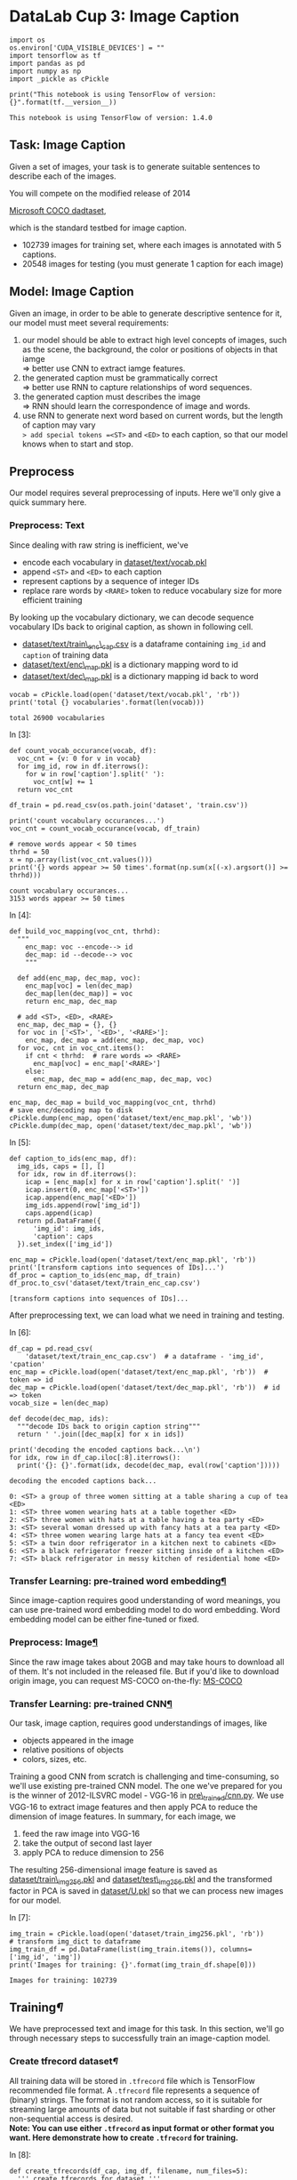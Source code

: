 * DataLab Cup 3: Image Caption

#+BEGIN_SRC ipython :tangle yes :session :exports code :async t :results raw drawer
    import os
    os.environ['CUDA_VISIBLE_DEVICES'] = ""
    import tensorflow as tf
    import pandas as pd
    import numpy as np
    import _pickle as cPickle

    print("This notebook is using TensorFlow of version: {}".format(tf.__version__))
#+END_SRC

#+BEGIN_SRC ipython :tangle yes :session :exports code :async t :results raw drawer
    This notebook is using TensorFlow of version: 1.4.0
#+END_SRC

** Task: Image Caption

Given a set of images, your task is to generate suitable sentences to
describe each of the images.

[[file:img/caption-challenge.jpg]]

You will compete on the modified release of 2014

[[http://cocodataset.org/#captions-challenge2015][Microsoft COCO dadtaset]],

which is the standard testbed for image caption.

-  102739 images for training set, where each images is annotated with 5
  captions.
-  20548 images for testing (you must generate 1 caption for each image)

** Model: Image Caption

Given an image, in order to be able to generate descriptive sentence for
it, our model must meet several requirements:

1. our model should be able to extract high level concepts of images,
   such as the scene, the background, the color or positions of objects
   in that iamge\\
   => better use CNN to extract iamge features.
2. the generated caption must be grammatically correct\\
   => better use RNN to capture relationships of word sequences.
3. the generated caption must describes the image\\
   => RNN should learn the correspondence of image and words.
4. use RNN to generate next word based on current words, but the length
   of caption may vary\\
   => add special tokens =<ST>= and =<ED>= to each caption, so that our
   model knows when to start and stop.

** Preprocess

Our model requires several preprocessing of inputs. Here we'll only give a quick
summary here.

*** Preprocess: Text

Since dealing with raw string is inefficient, we've

-  encode each vocabulary in [[][dataset/text/vocab.pkl]]
-  append =<ST>= and =<ED>= to each caption
-  represent captions by a sequence of integer IDs
-  replace rare words by =<RARE>= token to reduce vocabulary size for
   more efficient training

By looking up the vocabulary dictionary, we can decode sequence
vocabulary IDs back to original caption, as shown in following cell.

-  [[][dataset/text/train\_enc\_cap.csv]] is a dataframe containing
   =img_id= and =caption= of training data
-  [[][dataset/text/enc\_map.pkl]] is a dictionary mapping word to id
-  [[][dataset/text/dec\_map.pkl]] is a dictionary mapping id back to
   word


#+BEGIN_SRC ipython :tangle yes :session :exports code :async t :results raw drawer
    vocab = cPickle.load(open('dataset/text/vocab.pkl', 'rb'))
    print('total {} vocabularies'.format(len(vocab)))
#+END_SRC

#+BEGIN_SRC ipython :tangle yes :session :exports code :async t :results raw drawer
    total 26900 vocabularies
#+END_SRC

In [3]:

#+BEGIN_SRC ipython :tangle yes :session :exports code :async t :results raw drawer
    def count_vocab_occurance(vocab, df):
      voc_cnt = {v: 0 for v in vocab}
      for img_id, row in df.iterrows():
        for w in row['caption'].split(' '):
          voc_cnt[w] += 1
      return voc_cnt

    df_train = pd.read_csv(os.path.join('dataset', 'train.csv'))

    print('count vocabulary occurances...')
    voc_cnt = count_vocab_occurance(vocab, df_train)

    # remove words appear < 50 times
    thrhd = 50
    x = np.array(list(voc_cnt.values()))
    print('{} words appear >= 50 times'.format(np.sum(x[(-x).argsort()] >= thrhd)))
#+END_SRC

#+BEGIN_SRC ipython :tangle yes :session :exports code :async t :results raw drawer
    count vocabulary occurances...
    3153 words appear >= 50 times
#+END_SRC

In [4]:

#+BEGIN_SRC ipython :tangle yes :session :exports code :async t :results raw drawer
    def build_voc_mapping(voc_cnt, thrhd):
      """
        enc_map: voc --encode--> id
        dec_map: id --decode--> voc
        """

      def add(enc_map, dec_map, voc):
        enc_map[voc] = len(dec_map)
        dec_map[len(dec_map)] = voc
        return enc_map, dec_map

      # add <ST>, <ED>, <RARE>
      enc_map, dec_map = {}, {}
      for voc in ['<ST>', '<ED>', '<RARE>']:
        enc_map, dec_map = add(enc_map, dec_map, voc)
      for voc, cnt in voc_cnt.items():
        if cnt < thrhd:  # rare words => <RARE>
          enc_map[voc] = enc_map['<RARE>']
        else:
          enc_map, dec_map = add(enc_map, dec_map, voc)
      return enc_map, dec_map

    enc_map, dec_map = build_voc_mapping(voc_cnt, thrhd)
    # save enc/decoding map to disk
    cPickle.dump(enc_map, open('dataset/text/enc_map.pkl', 'wb'))
    cPickle.dump(dec_map, open('dataset/text/dec_map.pkl', 'wb'))
#+END_SRC

In [5]:

#+BEGIN_SRC ipython :tangle yes :session :exports code :async t :results raw drawer
    def caption_to_ids(enc_map, df):
      img_ids, caps = [], []
      for idx, row in df.iterrows():
        icap = [enc_map[x] for x in row['caption'].split(' ')]
        icap.insert(0, enc_map['<ST>'])
        icap.append(enc_map['<ED>'])
        img_ids.append(row['img_id'])
        caps.append(icap)
      return pd.DataFrame({
          'img_id': img_ids,
          'caption': caps
      }).set_index(['img_id'])

    enc_map = cPickle.load(open('dataset/text/enc_map.pkl', 'rb'))
    print('[transform captions into sequences of IDs]...')
    df_proc = caption_to_ids(enc_map, df_train)
    df_proc.to_csv('dataset/text/train_enc_cap.csv')
#+END_SRC

#+BEGIN_SRC ipython :tangle yes :session :exports code :async t :results raw drawer
    [transform captions into sequences of IDs]...
#+END_SRC

After preprocessing text, we can load what we need in training and
testing.

In [6]:

#+BEGIN_SRC ipython :tangle yes :session :exports code :async t :results raw drawer
    df_cap = pd.read_csv(
        'dataset/text/train_enc_cap.csv')  # a dataframe - 'img_id', 'cpation'
    enc_map = cPickle.load(open('dataset/text/enc_map.pkl', 'rb'))  # token => id
    dec_map = cPickle.load(open('dataset/text/dec_map.pkl', 'rb'))  # id => token
    vocab_size = len(dec_map)

    def decode(dec_map, ids):
      """decode IDs back to origin caption string"""
      return ' '.join([dec_map[x] for x in ids])

    print('decoding the encoded captions back...\n')
    for idx, row in df_cap.iloc[:8].iterrows():
      print('{}: {}'.format(idx, decode(dec_map, eval(row['caption']))))
#+END_SRC

#+BEGIN_SRC ipython :tangle yes :session :exports code :async t :results raw drawer
    decoding the encoded captions back...

    0: <ST> a group of three women sitting at a table sharing a cup of tea <ED>
    1: <ST> three women wearing hats at a table together <ED>
    2: <ST> three women with hats at a table having a tea party <ED>
    3: <ST> several woman dressed up with fancy hats at a tea party <ED>
    4: <ST> three women wearing large hats at a fancy tea event <ED>
    5: <ST> a twin door refrigerator in a kitchen next to cabinets <ED>
    6: <ST> a black refrigerator freezer sitting inside of a kitchen <ED>
    7: <ST> black refrigerator in messy kitchen of residential home <ED>
#+END_SRC

*** Transfer Learning: pre-trained word embedding[[Transfer-Learning:-pre-trained-word-embedding][¶]]

Since image-caption requires good understanding of word meanings, you
can use pre-trained word embedding model to do word embedding. Word
embedding model can be either fine-tuned or fixed.

*** Preprocess: Image[[Preprocess:-Image][¶]]
    :PROPERTIES:
    :CUSTOM_ID: Preprocess:-Image
    :END:

Since the raw image takes about 20GB and may take hours to download all of them.
It's not included in the released file. But if you'd like to download origin
image, you can request MS-COCO on-the-fly: [[http://cocodataset.org/#download][MS-COCO]]

*** Transfer Learning: pre-trained CNN[[Transfer-Learning:-pre-trained-CNN][¶]]

Our task, image caption, requires good understandings of images, like

-  objects appeared in the image
-  relative positions of objects
-  colors, sizes, etc.

Training a good CNN from scratch is challenging and time-consuming, so we'll use
existing pre-trained CNN model. The one we've prepared for you is the winner of
2012-ILSVRC model - VGG-16 in [[][pre\_trained/cnn.py]]. We use VGG-16 to
extract image features and then apply PCA to reduce the dimension of image
features. In summary, for each image, we

1. feed the raw image into VGG-16
2. take the output of second last layer
3. apply PCA to reduce dimension to 256

The resulting 256-dimensional image feature is saved as
[[][dataset/train\_img256.pkl]] and [[][dataset/test\_img256.pkl]] and the
transformed factor in PCA is saved in [[][dataset/U.pkl]] so that we can process
new images for our model.

In [7]:

#+BEGIN_SRC ipython :tangle yes :session :exports code :async t :results raw drawer
    img_train = cPickle.load(open('dataset/train_img256.pkl', 'rb'))
    # transform img_dict to dataframe
    img_train_df = pd.DataFrame(list(img_train.items()), columns=['img_id', 'img'])
    print('Images for training: {}'.format(img_train_df.shape[0]))
#+END_SRC

#+BEGIN_SRC ipython :tangle yes :session :exports code :async t :results raw drawer
    Images for training: 102739
#+END_SRC

** Training[[Training][¶]]

We have preprocessed text and image for this task. In this section,
we'll go through necessary steps to successfully train an image-caption
model.

*** Create tfrecord dataset[[Create-tfrecord-dataset][¶]]

All training data will be stored in =.tfrecord= file which is TensorFlow
recommended file format. A =.tfrecord= file represents a sequence of
(binary) strings. The format is not random access, so it is suitable for
streaming large amounts of data but not suitable if fast sharding or
other non-sequential access is desired.\\
*Note: You can use either =.tfrecord= as input format or other format
you want. Here demonstrate how to create =.tfrecord= for training.*

In [8]:

#+BEGIN_SRC ipython :tangle yes :session :exports code :async t :results raw drawer
    def create_tfrecords(df_cap, img_df, filename, num_files=5):
      ''' create tfrecords for dataset '''

      def _float_feature(value):
        return tf.train.Feature(float_list=tf.train.FloatList(value=value))

      def _int64_feature(value):
        return tf.train.Feature(int64_list=tf.train.Int64List(value=value))

      num_records_per_file = img_df.shape[0] // num_files

      total_count = 0

      print("create training dataset....")
      for i in range(num_files):
        # tfrecord writer: write record into files
        count = 0
        writer = tf.python_io.TFRecordWriter(filename + '-' + str(i + 1) +
                                             '.tfrecord')

        # put remaining records in last file
        st = i * num_records_per_file  # start point (inclusive)
        ed = (i + 1) * num_records_per_file if i != num_files - 1 else img_df.shape[
            0]  # end point (exclusive)

        for idx, row in img_df.iloc[st:ed].iterrows():

          img_representation = row[
              'img']  # img representation in 256-d array format

          # each image has some captions describing it.
          for _, inner_row in df_cap[df_cap['img_id'] == row['img_id']].iterrows():
            caption = eval(inner_row[
                'caption'])  # caption in different sequence length list format

            # construct 'example' object containing 'img', 'caption'
            example = tf.train.Example(features=tf.train.Features(
                feature={
                    'img': _float_feature(img_representation),
                    'caption': _int64_feature(caption)
                }))

            count += 1
            writer.write(example.SerializeToString())
        print("create {}-{}.tfrecord -- contains {} records".format(
            filename, str(i + 1), count))
        total_count += count
        writer.close()
      print("Total records: {}".format(total_count))
#+END_SRC

*Note: this cell will take about 30 minutes to create all training examples into
=tfrecord=. Suggests that you can run [[][create\_tfrecord.py]] in the
background.*

In [9]:

#+BEGIN_SRC ipython :tangle yes :session :exports code :async t :results raw drawer
    # uncomment next line to create tfrecords file
    # create_tfrecords(df_cap, img_train_df, 'dataset/tfrecord/train', 10)
#+END_SRC

In [10]:

#+BEGIN_SRC ipython :tangle yes :session :exports code :async t :results raw drawer
    training_filenames = [
        "dataset/tfrecord/train-1.tfrecord", "dataset/tfrecord/train-2.tfrecord",
        "dataset/tfrecord/train-3.tfrecord", "dataset/tfrecord/train-4.tfrecord",
        "dataset/tfrecord/train-5.tfrecord", "dataset/tfrecord/train-6.tfrecord",
        "dataset/tfrecord/train-7.tfrecord", "dataset/tfrecord/train-8.tfrecord",
        "dataset/tfrecord/train-9.tfrecord", "dataset/tfrecord/train-10.tfrecord"
    ]

    # get the number of records in training files
    def get_num_records(files):
      count = 0
      for fn in files:
        for record in tf.python_io.tf_record_iterator(fn):
          count += 1
      return count

    num_train_records = get_num_records(training_filenames)
    print('Number of train records in each training file: {}'.format(
        num_train_records))
#+END_SRC

#+BEGIN_SRC ipython :tangle yes :session :exports code :async t :results raw drawer
    Number of train records in each training file: 513969
#+END_SRC

We need to use a parser to parse what is in =.tfrecord=

In [11]:

#+BEGIN_SRC ipython :tangle yes :session :exports code :async t :results raw drawer
    def training_parser(record):
      ''' parse record from .tfrecord file and create training record
        
      :args 
          record - each record extracted from .tfrecord

      :return
          a dictionary contains {
              'img': image array extracted from vgg16 (256-dim) (Tensor),
              'input_seq': a list of word id
                        which describes input caption sequence (Tensor),
              'output_seq': a list of word id
                        which describes output caption sequence (Tensor),
              'mask': a list of one which describe
                        the length of input caption sequence (Tensor)
          }
        '''

      keys_to_features = {
          "img": tf.FixedLenFeature([256], dtype=tf.float32),
          "caption": tf.VarLenFeature(dtype=tf.int64)
      }

      # features contains - 'img', 'caption'
      features = tf.parse_single_example(record, features=keys_to_features)

      img = features['img']  # tensor
      caption = features[
          'caption'].values  # tensor (features['caption'] - sparse_tensor)
      caption = tf.cast(caption, tf.int32)

      # create input and output sequence for each training example
      # e.g. caption :   [0 2 5 7 9 1]
      #      input_seq:  [0 2 5 7 9]
      #      output_seq: [2 5 7 9 1]
      #      mask:       [1 1 1 1 1]
      caption_len = tf.shape(caption)[0]
      input_len = tf.expand_dims(tf.subtract(caption_len, 1), 0)

      input_seq = tf.slice(caption, [0], input_len)
      output_seq = tf.slice(caption, [1], input_len)
      mask = tf.ones(input_len, dtype=tf.int32)

      records = {
          'img': img,
          'input_seq': input_seq,
          'output_seq': output_seq,
          'mask': mask
      }

      return records
#+END_SRC

*** Consume tfrecord dataset[[Consume-tfrecord-dataset][¶]]

The =Dataset= API in TensorFlow supports a variety of file formats so that you
can process large datasets that do not fit in memory. The
=tf.data.TFRecordDataset= class enables you to stream over the contents of one
or more TFRecord files as part of an input pipeline. The great thing among it is
that it can dynamically pad to the equal length of sequence in each batch. As in
previous Lab taught, we can use =Iterator= to consume data.

In [12]:

#+BEGIN_SRC ipython :tangle yes :session :exports code :async t :results raw drawer
    def tfrecord_iterator(filenames, batch_size, record_parser):
      ''' create iterator to eat tfrecord dataset 
        
        :args
            filenames     - a list of filenames (string)
            batch_size    - batch size (positive int)
            record_parser - a parser that read tfrecord
                            and create example record (function)

        :return 
            iterator      - an Iterator providing a way
                            to extract elements from the created dataset.
            output_types  - the output types of the created dataset.
            output_shapes - the output shapes of the created dataset.
        '''
      dataset = tf.data.TFRecordDataset(filenames)
      dataset = dataset.map(record_parser, num_parallel_calls=16)

      # padded into equal length in each batch
      dataset = dataset.padded_batch(
          batch_size=batch_size,
          padded_shapes={
              'img': [None],
              'input_seq': [None],
              'output_seq': [None],
              'mask': [None]
          },
          padding_values={
              'img': 1.0,       # needless, for completeness
              'input_seq': 1,   # padding input sequence in this batch
              'output_seq': 1,  # padding output sequence in this batch
              'mask': 0         # padding 0 means no words in this position
          })

      dataset = dataset.repeat()             # repeat dataset infinitely
      dataset = dataset.shuffle(batch_size)  # shuffle the dataset

      iterator = dataset.make_initializable_iterator()
      output_types = dataset.output_types
      output_shapes = dataset.output_shapes

      return iterator, output_types, output_shapes
#+END_SRC

*** Build input tensor[[Build-input-tensor][¶]]

Build input for training

-  image\_embed - image embedding array in 256-dimension
   =(shape=[batch_size, 256])=
-  input\_seq - a list of word id describing input sequence
   =(shape=[batch_size, padded_length])=
-  target\_seq - a list of word id describing output sequence
   =(shape=[batch_size, padded_length])=
-  input\_mask - a list of 1/0 to indicate whether it is a word
   =(shape=[batch_size, padded_length])=

*** Get Sequence embeddings[[Get-Sequence-embeddings][¶]]

We have a list of sequence id, but we need to embed each word to a
embedding vector. You can either train a word\_embedding or use
pre-trained word embedding model.\\
Note: TensorFlow provides a very efficient implementation to do lookup
embedding.

#+BEGIN_QUOTE
  seq\_embeddings = tf.nn.embedding\_lookup(embedding\_matrix,
  input\_seq)
#+END_QUOTE

In [13]:

#+BEGIN_SRC ipython :tangle yes :session :exports code :async t :results raw drawer
    def get_seq_embeddings(input_seq, vocab_size, word_embedding_size):
      with tf.variable_scope('seq_embedding'), tf.device("/cpu:0"):
        embedding_matrix = tf.get_variable(
            name='embedding_matrix',
            shape=[vocab_size, word_embedding_size],
            initializer=tf.random_uniform_initializer(minval=-1, maxval=1))
        # [batch_size, padded_length, embedding_size]
        seq_embeddings = tf.nn.embedding_lookup(embedding_matrix, input_seq)
      return seq_embeddings
#+END_SRC

*** Build the model[[Build-the-model][¶]]

A thing to note is that the input/outputs fed at training is slightly
different from those at testing:

-  training: we have a pair (caption and image) of example, then feed
   image representation into initial state of rnn and caption embeddings
   into rnn inputs.
-  testing: we start generating the caption by providing =<ST>= and
   image as input, then we sample a word as next word, and use the
   sampled word and rnn state as input for next timestep to generate
   sequential words until the token =<ED>= is sampled as next word

In [14]:

#+BEGIN_SRC ipython :tangle yes :session :exports code :async t :results raw drawer
    class ImageCaptionModel(object):
      ''' simple image caption model '''

      def __init__(self, hparams, mode):
        self.hps = hparams
        self.mode = mode

      def _build_inputs(self):
        if self.mode == 'train':
          self.filenames = tf.placeholder(tf.string, shape=[None], name='filenames')
          self.training_iterator, types, shapes = tfrecord_iterator(
              self.filenames, self.hps.batch_size, training_parser)

          self.handle = tf.placeholder(tf.string, shape=[], name='handle')
          iterator = tf.data.Iterator.from_string_handle(self.handle, types, shapes)
          records = iterator.get_next()

          image_embed = records['img']
          image_embed.set_shape([None, self.hps.image_embedding_size])
          input_seq = records['input_seq']
          target_seq = records['output_seq']
          input_mask = records['mask']

        else:
          image_embed = tf.placeholder(
              tf.float32,
              shape=[None, self.hps.image_embedding_size],
              name='image_embed')
          input_feed = tf.placeholder(tf.int32, shape=[None], name='input_feed')

          input_seq = tf.expand_dims(input_feed, axis=1)
          # in inference step, only use image_embed
          # and input_seq (the first start word)
          target_seq = None
          input_mask = None

        self.image_embed = image_embed
        self.input_seq = input_seq
        self.target_seq = target_seq
        self.input_mask = input_mask

      def _build_seq_embeddings(self):
        with tf.variable_scope('seq_embedding'), tf.device('/cpu:0'):
          embedding_matrix = tf.get_variable(
              name='embedding_matrix',
              shape=[self.hps.vocab_size, self.hps.word_embedding_size],
              initializer=tf.random_uniform_initializer(minval=-1, maxval=1))
          # [batch_size, padded_length, embedding_size]
          seq_embeddings = tf.nn.embedding_lookup(embedding_matrix, self.input_seq)

        self.seq_embeddings = seq_embeddings

      def _build_model(self):
        # create rnn cell, you can choose different cell,
        # even stack into multi-layer rnn
        rnn_cell = tf.nn.rnn_cell.BasicLSTMCell(
            num_units=self.hps.rnn_units, state_is_tuple=True)

        # when training, add dropout to regularize.
        if self.mode == 'train':
          rnn_cell = tf.nn.rnn_cell.DropoutWrapper(
              rnn_cell,
              input_keep_prob=self.hps.drop_keep_prob,
              output_keep_prob=self.hps.drop_keep_prob)

        # run rnn
        with tf.variable_scope(
            'rnn_scope',
            initializer=tf.random_uniform_initializer(minval=-1,
                                                      maxval=1)) as rnn_scope:

          # feed the image embeddings to set the initial rnn state.
          zero_state = rnn_cell.zero_state(
              batch_size=tf.shape(self.image_embed)[0], dtype=tf.float32)
          _, initial_state = rnn_cell(self.image_embed, zero_state)

          rnn_scope.reuse_variables()

          if self.mode == 'train':
            sequence_length = tf.reduce_sum(self.input_mask, 1)
            outputs, _ = tf.nn.dynamic_rnn(
                cell=rnn_cell,
                inputs=self.seq_embeddings,
                sequence_length=sequence_length,
                initial_state=initial_state,
                dtype=tf.float32,
                scope=rnn_scope)
          else:
            # in inference mode,
            #  use concatenated states for convenient feeding and fetching.
            initial_state = tf.concat(
                values=initial_state, axis=1, name='initial_state')

            state_feed = tf.placeholder(
                tf.float32,
                shape=[None, sum(rnn_cell.state_size)],
                name='state_feed')
            state_tuple = tf.split(value=state_feed, num_or_size_splits=2, axis=1)

            # run a single rnn step
            outputs, state = rnn_cell(
                inputs=tf.squeeze(self.seq_embeddings, axis=[1]), state=state_tuple)

            # concatenate the resulting state.
            final_state = tf.concat(values=state, axis=1, name='final_state')

        # stack rnn output vertically
        # [sequence_len * batch_size, rnn_output_size]
        rnn_outputs = tf.reshape(outputs, [-1, rnn_cell.output_size])

        # get logits after transforming from dense layer
        with tf.variable_scope("logits") as logits_scope:
          rnn_out = {
              'weights':
                  tf.Variable(
                      tf.random_normal(
                          shape=[self.hps.rnn_units, self.hps.vocab_size],
                          mean=0.0,
                          stddev=0.1,
                          dtype=tf.float32)),
              'bias':
                  tf.Variable(tf.zeros(shape=[self.hps.vocab_size]))
          }

          # logits [batch_size*seq_len, vocab_size]
          logits = tf.add(
              tf.matmul(rnn_outputs, rnn_out['weights']), rnn_out['bias'])

        with tf.name_scope('optimize') as optimize_scope:
          if self.mode == 'train':
            targets = tf.reshape(self.target_seq, [-1])  # flatten to 1-d tensor
            indicator = tf.cast(tf.reshape(self.input_mask, [-1]), tf.float32)

            # loss function
            losses = tf.nn.sparse_softmax_cross_entropy_with_logits(
                labels=targets, logits=logits)
            batch_loss = tf.div(
                tf.reduce_sum(tf.multiply(losses, indicator)),
                tf.reduce_sum(indicator),
                name='batch_loss')

            # add some regularizer or tricks to train well
            self.total_loss = batch_loss

            # save checkpoint
            self.global_step = tf.train.get_or_create_global_step()

            # create optimizer
            optimizer = tf.train.AdamOptimizer(learning_rate=self.hps.lr)
            self.train_op = optimizer.minimize(
                self.total_loss, global_step=self.global_step)

          else:
            pred_softmax = tf.nn.softmax(logits, name='softmax')
            prediction = tf.argmax(pred_softmax, axis=1, name='prediction')

      def build(self):
        self._build_inputs()
        self._build_seq_embeddings()
        self._build_model()

      def train(self, training_filenames, num_train_records):
        saver = tf.train.Saver()

        with tf.Session() as sess:
          ckpt = tf.train.get_checkpoint_state(self.hps.ckpt_dir)
          if ckpt and ckpt.model_checkpoint_path:
            # if checkpoint exists
            saver.restore(sess, ckpt.model_checkpoint_path)
            # assume the name of checkpoint is like '.../model.ckpt-1000'
            gs = int(ckpt.model_checkpoint_path.split('/')[-1].split('-')[-1])
            sess.run(tf.assign(self.global_step, gs))
          else:
            # no checkpoint
            sess.run(tf.global_variables_initializer())

          training_handle = sess.run(self.training_iterator.string_handle())
          sess.run(
              self.training_iterator.initializer,
              feed_dict={self.filenames: training_filenames})

          num_batch_per_epoch_train = num_train_records // self.hps.batch_size

          loss = []
          for epoch in range(self.hps.training_epochs):
            _loss = []
            for i in range(num_batch_per_epoch_train):
              train_loss_batch, _ = sess.run(
                  [self.total_loss, self.train_op],
                  feed_dict={self.handle: training_handle})
              _loss.append(train_loss_batch)
              if (i % 1000 == 0):
                print("minibatch training loss: {:.4f}".format(train_loss_batch))
            loss_this_epoch = np.sum(_loss)
            gs = self.global_step.eval()
            print('Epoch {:2d} - train loss: {:.4f}'.format(
                int(gs / num_batch_per_epoch_train), loss_this_epoch))
            loss.append(loss_this_epoch)
            saver.save(sess, self.hps.ckpt_dir + 'model.ckpt', global_step=gs)
            print("save checkpoint in {}".format(self.hps.ckpt_dir + 'model.ckpt-' + str(gs)))

          print('Done')

      def inference(self, sess, img_embed, enc_map, dec_map):

        # get <start> and <end> word id
        st, ed = enc_map['<ST>'], enc_map['<ED>']

        caption_id = []
        # feed into input_feed
        start_word_feed = [st]

        # feed image_embed into initial state
        initial_state = sess.run(
            fetches='rnn_scope/initial_state:0',
            feed_dict={'image_embed:0': img_embed})

        # get the first word and its state
        nxt_word, this_state = sess.run(
            fetches=['optimize/prediction:0', 'rnn_scope/final_state:0'],
            feed_dict={
                'input_feed:0': start_word_feed,
                'rnn_scope/state_feed:0': initial_state
            })

        caption_id.append(int(nxt_word))

        for i in range(self.hps.max_caption_len - 1):
          nxt_word, this_state = sess.run(
              fetches=['optimize/prediction:0', 'rnn_scope/final_state:0'],
              feed_dict={
                  'input_feed:0': nxt_word,
                  'rnn_scope/state_feed:0': this_state
              })
          caption_id.append(int(nxt_word))

        caption = [
            dec_map[x]
            for x in caption_id[:None
                                if ed not in caption_id else caption_id.index(ed)]
        ]

        return ' '.join(caption)
#+END_SRC

*** Setting hyperparameters[[Setting-hyperparameters][¶]]

You can set all hyperparameters here.

In [15]:

#+BEGIN_SRC ipython :tangle yes :session :exports code :async t :results raw drawer
    def get_hparams():
      hparams = tf.contrib.training.HParams(
          vocab_size=vocab_size,
          batch_size=64,
          rnn_units=256,
          image_embedding_size=256,
          word_embedding_size=256,
          drop_keep_prob=0.7,
          lr=1e-3,
          training_epochs=1,
          max_caption_len=15,
          ckpt_dir='model_ckpt/')
      return hparams
#+END_SRC

In [16]:

#+BEGIN_SRC ipython :tangle yes :session :exports code :async t :results raw drawer
    hparams = get_hparams()
    # rnn_units should be the same with image_embedding_size in our model
    assert (hparams.word_embedding_size == hparams.image_embedding_size)

    # create model
    model = ImageCaptionModel(hparams, mode='train')
    model.build()
#+END_SRC

In [17]:

#+BEGIN_SRC ipython :tangle yes :session :exports code :async t :results raw drawer
    # start training
    model.train(training_filenames, num_train_records)
#+END_SRC

** Inference[[Inference][¶]]

The behavior of training and inferencing a RNN model is different. At
inference time, we could only take the partial captions generated by the
mode, which is possible not perfect, and use it as input to generate
next word. In fact, how to effectively improve the inference-time
quality of RNN models is an active research problem.

*** Inference: Simple Caption Generation[[Inference:-Simple-Caption-Generation][¶]]

The simplest inference process would be just generate text word by taking the
most likely one, and feed this chosen word as input to get following words until
we've generated enough length caption or hit the =<ED>= token.

In [20]:

#+BEGIN_SRC ipython :tangle yes :session :exports code :async t :results raw drawer
    tf.reset_default_graph()
    model = ImageCaptionModel(hparams, mode='inference')
    model.build()

    # sample one image in training data and generate caption
    testimg = img_train_df.iloc[9]['img']
    testimg = np.expand_dims(testimg, axis=0)

    with tf.Session() as sess:
      saver = tf.train.Saver()
      # restore variables from disk.
      ckpt = tf.train.get_checkpoint_state(hparams.ckpt_dir)
      if ckpt and ckpt.model_checkpoint_path:
        saver.restore(sess, tf.train.latest_checkpoint(hparams.ckpt_dir))
        caption = model.inference(sess, img_feature, enc_map, dec_map)
      else:
        print("No checkpoint found.")

    print(caption)
#+END_SRC

#+BEGIN_SRC ipython :tangle yes :session :exports code :async t :results raw drawer
    INFO:tensorflow:Restoring parameters from model_ckpt/model.ckpt-12253780
    others band interesting bushes narrow morning lots band interesting bushes narrow morning lots band interesting
#+END_SRC

** Captioning other images[[Captioning-other-images][¶]]

We can use the trained model to do captioning on our images.

In [19]:

#+BEGIN_SRC ipython :tangle yes :session :exports code :async t :results raw drawer
    from IPython.display import Image, display
    from pre_trained.cnn import PretrainedCNN
    import imageio
    import skimage.transform
    import numpy as np
    import matplotlib.pyplot as plt

    def demo(img_path, cnn_mdl, U, enc_map, dec_map, hparams, max_len=15):
      """
        displays the caption generated for the image
        -------------------------------
        img_path: image to be captioned
        cnn_mdl: path of the image feature extractor
        U: transform matrix to perform PCA
        enc_map, dec_map: mapping of vocabulary ID <=> token string
        hparams: hyperparams for model
        """

      def process_image(img_path, crop=False, submean=False):
        """
            implements the image preprocess required by VGG-16
            -------------------------------
            resize image to 224 x 224
            crop: do center-crop [skipped by default]
            submean: substracts mean image of ImageNet [skipped by default]
            """
        img = imageio.imread(img_path)
        # center crop
        if crop:
          short_edge = min(img.shape[:2])
          yy, xx = int((img.shape[0] - short_edge) / 2), int(
              (img.shape[1] - short_edge) / 2)
          crop_img = img[yy:yy + short_edge, xx:xx + short_edge]
          img = crop_img
        # resize image
        img = skimage.transform.resize(img, (224, 224, 1), mode='constant')
        # pad if #channel is insufficient
        img = img.reshape((224, 224, 1)) if len(img.shape) < 3 else img
        if img.shape[2] < 3:
          img = img.reshape((224 * 224, img.shape[2])).T.reshape((img.shape[2],
                                                                  224 * 224))
          for i in range(img.shape[0], 3):
            img = np.vstack([img, img[0, :]])
          img = img.reshape((3, 224 * 224)).T.reshape((224, 224, 3))
        # RGB => BGR
        img = img.astype(np.float32)[:, :, ::-1]
        # substract mean image
        if submean:
          MEAN = np.array([103.939, 116.779, 123.68]).astype(np.float32)  # BGR
          for i in range(3):
            img[:, :, i] -= MEAN[i]
        return img.reshape((224, 224, 3))

      # define model

      with tf.Session() as sess:
        sess.run(tf.global_variables_initializer())
        img_feature = np.dot(
            cnn_mdl.get_output(sess, [process_image(img_path, True, True)])[0].reshape((-1)), U)
      img_feature = np.expand_dims(img_feature, axis=0)

      display(Image(filename=img_path))

      tf.reset_default_graph()  # reset graph for image caption model
      model = ImageCaptionModel(hparams, mode='inference')
      model.build()
      with tf.Session() as sess:
        saver = tf.train.Saver()
        # restore variables from disk.
        ckpt = tf.train.get_checkpoint_state(hparams.ckpt_dir)
        if ckpt and ckpt.model_checkpoint_path:
          saver.restore(sess, tf.train.latest_checkpoint(hparams.ckpt_dir))
          caption = model.inference(sess, img_feature, enc_map, dec_map)
        else:
          print("No checkpoint found.")
      print(caption)
#+END_SRC

In [21]:

#+BEGIN_SRC ipython :tangle yes :session :exports code :async t :results raw drawer
  tf.reset_default_graph()  # reset graph for cnn model
  U = cPickle.load(open('dataset/U.pkl', 'rb'))  # PCA transforming matrix
  vgg = PretrainedCNN('pre_trained/vgg16_mat.pkl')
  demo('demo/example1.jpg', vgg, U, enc_map, dec_map, hparams)
#+END_SRC


#+BEGIN_SRC ipython :tangle yes :session :exports code :async t :results raw drawer
    INFO:tensorflow:Restoring parameters from model_ckpt/model.ckpt-1140260
    a man on the sky
#+END_SRC

** Evaluation[[Evaluation][¶]]

[[https://www.cv-foundation.org/openaccess/content_cvpr_2015/papers/Vedantam_CIDEr_Consensus-Based_Image_2015_CVPR_paper.pdf][CIDErD]] is proposed on 2015 CVPR and is designed for image captioning task, which
is adopted as one of evaluation metrics in MS-COCO competition.\\
To automatically evaluate quality of a caption, there are 2 main goals:

1. evaluate correct keywords related to that image
2. evalute the grammar quality of generated caption

Basically, CIDEr-D achieves the goals by first, construct the n-gram
token dictionary (without stemming), and then compare the similarity of
TF-IDF score between ground-truth caption and generated caption. The
order is consider by using larger n of n-gram, it's practical since our
caption is only a sentence.

However, since Kaggle-InClass donnot accept custom evaluation metric, we require
you to compute your CIDEr-D score locally and submit to our competition page.
Please run the executable - CIDErD/gen\_score to generate CIDEr-D score. The
followings are example steps to generate your submission:

*1. Generate All captions of Testing images*

In [22]:

#+BEGIN_SRC ipython :tangle yes :session :exports code :async t :results raw drawer
    def generate_captions(model, enc_map, dec_map, img_test, max_len=15):
      img_ids, caps = [], []

      with tf.Session() as sess:
        saver = tf.train.Saver()
        # restore variables from disk.
        ckpt = tf.train.get_checkpoint_state(hparams.ckpt_dir)
        if ckpt and ckpt.model_checkpoint_path:
          saver.restore(sess, tf.train.latest_checkpoint(hparams.ckpt_dir))

          for img_id, img in img_test.items():
            img_ids.append(img_id)
            img = np.expand_dims(img, axis=0)
            caps.append(model.inference(sess, img, enc_map, dec_map))

        else:
          print("No checkpoint found.")

      return pd.DataFrame({
          'img_id': img_ids,
          'caption': caps
      }).set_index(['img_id'])
#+END_SRC

In [23]:

#+BEGIN_SRC ipython :tangle yes :session :exports code :async t :results raw drawer
    # create model
    tf.reset_default_graph()
    model = ImageCaptionModel(hparams, mode='inference')
    model.build()

    # load test image  size=20548
    img_test = cPickle.load(open('dataset/test_img256.pkl', 'rb'))

    # generate caption to csv file
    df_predict = generate_captions(model, enc_map, dec_map, img_test)
    df_predict.to_csv('generated/demo.csv')
#+END_SRC

You can quickly take a look at the generated caption generated/demo.csv to see
how models learns about grammars, semantics, ...etc. However, please strictly
follow our rule: *it's forbidden to do any manual modification to generated
captions.*

*2. Execute CIDEr-D executable to generate score.csv*

Important: Download corresponding CIDEr-D version of your operating system,

-  =CIDErD_macos= : for macos.
-  =CIDErD_linux= : for linux.
-  =CIDErD_win=: for windows.

because some path depandence issue, you must change your directory to CIDErD,
then execute =./gen_score=.

-  =-i=: your generated captions in csv format
-  =-r=: your evaluated CIDErD score, submit this to Kaggle-InClass

You can see help manual by argument =-h=, for example, =./gen_score -h=

In [24]:

#+BEGIN_SRC ipython :tangle yes :session :exports code :async t :results raw drawer
    os.system('cd CIDErD && ./gen_score -i ../generated/demo.csv -r ../generated/score.csv')
#+END_SRC

#+BEGIN_SRC ipython :tangle yes :session :exports code :async t :results raw drawer
    0
#+END_SRC

*3. Submit generated score.csv to [[https://www.kaggle.com/t/78763137b2cf498387141e9e56491bb9][DataLabCup: Image Caption]]*

** Hints[[Hints][¶]]
*** Training: Gradient-Clipping[[Training:-Gradient-Clipping][¶]]

When training RNN, the gradient easily explodes on the cliff-like error surface.
To prevent gradient explosion problem, we'll do gradient-clipping to truncate
large gradient updates.

In [ ]:

#+BEGIN_SRC ipython :tangle yes :session :exports code :async t :results raw drawer
    # create an optimizer
    optimizer = tf.train.AdamOptimizer(learning_rate=lr)
    # compute the gradients of a list of variables
    grads_and_vars = optimizer.compute_gradients(total_loss,
                                                 tf.trainable_variables())
    # grads_and_vars is a list of tuple (gradient, variable)
    # do whatever you need to the 'gradients' part
    clipped_grads_and_vars = [(tf.clip_by_norm(gv[0], 1.0), gv[1])
                              for gv in grads_and_vars]
    # apply gradient and variables to optimizer
    train_op = optimizer.apply_gradients(
        clipped_grads_and_vars, global_step=global_step)
#+END_SRC

*** Training: Curricular Learning[[Training:-Curricular-Learning][¶]]

Start training from easy examples, you can define captions with short length as
easy examples, then gradually add longer captions to training examples.
Curriculum learning has been shown to be a very useful technique when training
RNN.

*** Training: Attention[[Training:-Attention][¶]]

Add a special attention layer to enable the network to focus on more important
objects. With an attention mechanism, we allow the rnn to “attend” to
different parts of the images at each step of the output generation.
Importantly, we let the model learn what to attend to based on the input images
and what it has produced so far.

[[https://arxiv.org/pdf/1502.03044.pdf][Show, Attend and Tell: Neural Image Caption]]

*** Inference: Beam Search[[Inference:-Beam-Search][¶]]

The example code above generates caption by a locally greedy algorithm,
which only samples a word with highest probability at each timestep.
However, it doesn't necessarily going to give the best caption. The
ideal caption should maximize the joint probability of all words at each
timestep.

[[file:img/simple_generate.jpg]]

There's a commonly trick, called beam search, which has been empirically
observed to improve testing performance by doing Breadth-First-Search
over top k possible next word at each timestep, where k is called
beam-size. We could rank the candidate captions by taking negative log
likelihood(NLL) of joint probability of all words, then the above
objective becomes

[[file:img/beam_search.jpg]]

which can be easily summed up by taking negative log of softmax score at
each timestep. After generating several possible captions, we could
choose the one with least NLL as our final caption.

[[https://arxiv.org/pdf/1606.02960.pdf][Sequence-to-Sequence Learning as Beam-Search Optimization]]

** Other reference[[Other-reference][¶]]
*** Training: Scheduled Sampling

Curriculum learning strategy to gently change the training process from a fully
guided scheme using the true previous token, towards a less guided scheme which
mostly uses the generated token instead.

[[https://arxiv.org/pdf/1506.03099.pdf][Scheduled Sampling for Sequence Prediction with RNN]]

#+CAPTION: Drawing
[[https://pbs.twimg.com/media/CiREMsRXAAAn9lB.jpg]]

*** Training: Professor Forcing

Use adversarial domain adaptation to encourage the dynamics of the rnn to be the
same when training the network and when sampling from the network over multiple
time steps.

[[https://arxiv.org/pdf/1610.09038.pdf][Professor Forcing]]

#+CAPTION: Drawing
[[https://pbs.twimg.com/media/CwMLZY1WYAAiTLl.jpg]]

